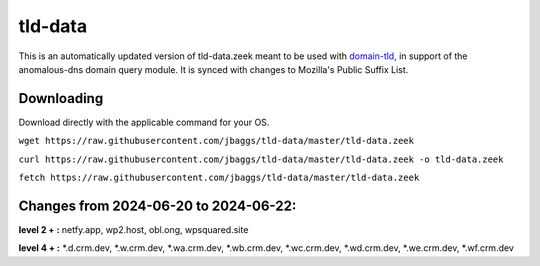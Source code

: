 tld-data
========
This is an automatically updated version of tld-data.zeek meant to be used
with domain-tld_, in support of the anomalous-dns domain query module. It
is synced with changes to Mozilla's Public Suffix List. 

.. _domain-tld: https://github.com/sethhall/domain-tld

Downloading
-----------
Download directly with the applicable command for your OS.

``wget https://raw.githubusercontent.com/jbaggs/tld-data/master/tld-data.zeek``

``curl https://raw.githubusercontent.com/jbaggs/tld-data/master/tld-data.zeek -o tld-data.zeek``

``fetch https://raw.githubusercontent.com/jbaggs/tld-data/master/tld-data.zeek``

Changes from 2024-06-20 to 2024-06-22:
--------------------------------------
**level 2 + :** netfy.app, wp2.host, obl.ong, wpsquared.site

**level 4 + :** \*.d.crm.dev, \*.w.crm.dev, \*.wa.crm.dev, \*.wb.crm.dev, \*.wc.crm.dev, \*.wd.crm.dev, \*.we.crm.dev, \*.wf.crm.dev

